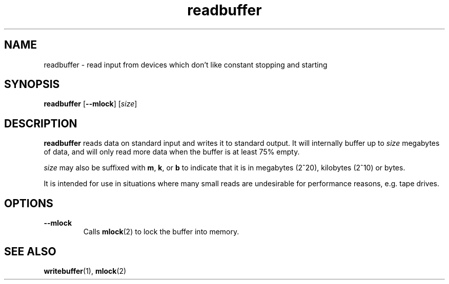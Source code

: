 .TH readbuffer 1 2001-10-21 chiark-backup
.SH NAME
readbuffer \- read input from devices which don't like constant stopping and starting
.SH SYNOPSIS
.B readbuffer
.RB [ --mlock ]
.RI [ size ]
.SH DESCRIPTION
.B readbuffer
reads data on standard input and writes it to standard output.  It
will internally buffer up to \fIsize\fR megabytes of data, and will
only read more data when the buffer is at least 75% empty.
.PP
\fIsize\fR may also be suffixed with
.BR m ", " k ", or " b
to indicate that it is in megabytes (2^20), kilobytes (2^10) or bytes.
.PP
It is intended for use in situations where many small
reads are undesirable for performance reasons, e.g. tape drives.
.SH OPTIONS
.TP
.B --mlock
Calls
.BR mlock (2)
to lock the buffer into memory.
.SH "SEE ALSO"
.BR writebuffer (1),
.BR mlock (2)
